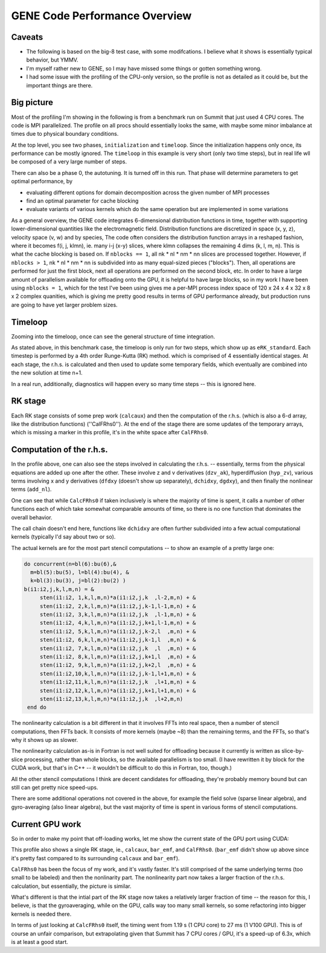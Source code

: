 
GENE Code Performance Overview
==============================

Caveats
-------

* The following is based on the big-8 test case, with some
  modifcations. I believe what it shows is essentially typical
  behavior, but YMMV.
* I'm myself rather new to GENE, so I may have missed some things or
  gotten something wrong.
* I had some issue with the profiling of the CPU-only version, so the
  profile is not as detailed as it could be, but the important things
  are there.

Big picture
-----------

Most of the profiling I'm showing in the following is from a benchmark
run on Summit that just used 4 CPU cores. The code is MPI
parallelized. The profile on all procs should essentially looks the
same, with maybe some minor imbalance at times due to physical
boundary conditions.

.. image:: p1.png
   :scale: 25%

At the top level, you see two phases, ``initialization`` and
``timeloop``. Since the initialization happens only once, its
performance can be mostly ignored. The ``timeloop`` in this example
is very short (only two time steps), but in real life wll be composed
of a very large number of steps.

There can also be a phase 0, the autotuning. It is turned off in this
run. That phase will determine parameters to get optimal performance,
by

* evaluating different options for domain decomposition across the
  given number of MPI processes

* find an optimal parameter for cache blocking

* evaluate variants of various kernels which do the same operation but
  are implemented in some variations

As a general overview, the GENE code integrates 6-dimensional
distribution functions in time, together with supporting
lower-dimensional quantities like the electromagnetic
field. Distribution functions are discretized in space (x, y, z),
velocity space (v, w) and by species, The code often considers the
distribution function arrays in a reshaped fashion, where it becomes
f(i, j, klmn), ie. many i-j (x-y) slices, where klmn collapses
the remaining 4 dims (k, l, m, n). This is what the cache blocking
is based on. If ``nblocks == 1``, all nk * nl * nm * nn
slices are processed together. However, if ``nblocks > 1``, nk *
nl * nm * nn is subdivided into as many equal-sized pieces
("blocks"). Then, all operations are performed for just the first block,
next all operations are performed on the second block, etc. In order
to have a large amount of parallelism available for offloading onto
the GPU, it is helpful to have large blocks, so in my work I have been
using ``nblocks = 1``, which for the test I've been using gives me a
per-MPI process index space of 120 x 24 x 4 x 32 x 8 x 2 complex
quanities, which is giving me pretty good results in terms of GPU
performance already, but production runs are going to have yet larger
problem sizes.

Timeloop
--------

Zooming into the timeloop, once can see the general structure of time
integration.

.. image:: p2.png
   :scale: 25%
	   
As stated above, in this benchmark case, the timeloop is only run
for two steps, which show up as ``eRK_standard``. Each timestep is
performed by a 4th order Runge-Kutta (RK) method. which is comprised of
4 essentially identical stages. At each stage, the r.h.s. is
calculated and then used to update some temporary fields, which
eventually are combined into the new solution at time n+1.

In a real run, additionally, diagnostics will happen every so many
time steps -- this is ignored here.

RK stage
--------

Each RK stage consists of some prep work (``calcaux``) and then the
computation of the r.h.s. (which is also a 6-d array, like the
distribution functions) (''CalFRhs0''). At the end of the stage there
are some updates of the temporary arrays, which is missing a marker in
this profile, it's in the white space after ``CalFRhs0``.

.. image:: p3.png
   :scale: 25%

Computation of the r.h.s.
-------------------------

In the profile above, one can also see the steps involved in
calculating the r.h.s. -- essentially, terms from the physical
equations are added up one after the other. These involve z and v
derivatives (``dzv_ak``), hyperdiffusion (``hyp_zv``), various terms
involving x and y derivatives (``dfdxy`` (doesn't show up separately),
``dchidxy``, ``dgdxy``), and then finally the nonlinear terms
(``add_nl``).

One can see that while ``CalcFRhs0`` if taken inclusively is where the
majority of time is spent, it calls a number of other functions each
of which take somewhat comparable amounts of time, so there is no one
function that dominates the overall behavior.

The call chain doesn't end here, functions like ``dchidxy`` are often
further subdivided into a few actual computational kernels (typically
I'd say about two or so).

The actual kernels are for the most part stencil computations --
to show an example of a pretty large one:

.. code-block:: Fortran

       do concurrent(n=bl(6):bu(6),&
         m=bl(5):bu(5), l=bl(4):bu(4), &
         k=bl(3):bu(3), j=bl(2):bu(2) )
       b(i1:i2,j,k,l,m,n) = &
            sten(i1:i2, 1,k,l,m,n)*a(i1:i2,j,k  ,l-2,m,n) + &
            sten(i1:i2, 2,k,l,m,n)*a(i1:i2,j,k-1,l-1,m,n) + &
            sten(i1:i2, 3,k,l,m,n)*a(i1:i2,j,k  ,l-1,m,n) + &
            sten(i1:i2, 4,k,l,m,n)*a(i1:i2,j,k+1,l-1,m,n) + &
            sten(i1:i2, 5,k,l,m,n)*a(i1:i2,j,k-2,l  ,m,n) + &
            sten(i1:i2, 6,k,l,m,n)*a(i1:i2,j,k-1,l  ,m,n) + &
            sten(i1:i2, 7,k,l,m,n)*a(i1:i2,j,k  ,l  ,m,n) + &
            sten(i1:i2, 8,k,l,m,n)*a(i1:i2,j,k+1,l  ,m,n) + &
            sten(i1:i2, 9,k,l,m,n)*a(i1:i2,j,k+2,l  ,m,n) + &
            sten(i1:i2,10,k,l,m,n)*a(i1:i2,j,k-1,l+1,m,n) + &
            sten(i1:i2,11,k,l,m,n)*a(i1:i2,j,k  ,l+1,m,n) + &
            sten(i1:i2,12,k,l,m,n)*a(i1:i2,j,k+1,l+1,m,n) + &
            sten(i1:i2,13,k,l,m,n)*a(i1:i2,j,k  ,l+2,m,n)
        end do

The nonlinearity calculation is a bit different in that it involves
FFTs into real space, then a number of stencil computations, then FFTs
back. It consists of more kernels (maybe ~8) than the remaining terms,
and the FFTs, so that's why it shows up as slower.

The nonlinearity calculation as-is in Fortran is not well suited for
offloading because it currently is written as slice-by-slice
processing, rather than whole blocks, so the available parallelism is
too small. (I have rewritten it by block for the CUDA work, but that's
in C++ -- it wouldn't be difficult to do this in Fortran, too,
though.)

All the other stencil computations I think are decent candidates for
offloading, they're probably memory bound but can still can get pretty
nice speed-ups.

There are some additional operations not covered in the above, for example the
field solve (sparse linear algebra), and gyro-averaging (also linear
algebra), but the vast majority of time is spent in various forms of
stencil computations.

Current GPU work
----------------

So in order to make my point that off-loading works, let me show the
current state of the GPU port using CUDA:

.. image:: p4.png
   :scale: 25%

This profile also shows a single RK stage, ie., ``calcaux``, ``bar_emf``,
and ``CalFRhs0``. (``bar_emf`` didn't show up above since it's pretty
fast compared to its surrounding ``calcaux`` and ``bar_emf``).

``CalFRhs0`` has been the focus of my work, and it's vastly
faster. It's still comprised of the same underlying terms (too small
to be labeled) and then the nonlinarity part. The nonlinearity part
now takes a larger fraction of the r.h.s. calculation, but
essentially, the picture is similar.

What's different is that the intial part of the RK stage now takes a
relatively larger fraction of time -- the reason for this, I believe,
is that the gyroaveraging, while on the GPU, calls way too many small
kernels, so some refactoring into bigger kernels is needed there.

In terms of just looking at ``CalcFRhs0`` itself, the timing went from
1.19 s (1 CPU core) to 27 ms (1 V100 GPU). This is of course an unfair
comparison, but extrapolating given that Summit has 7 CPU cores / GPU,
it's a speed-up of 6.3x, which is at least a good start.




